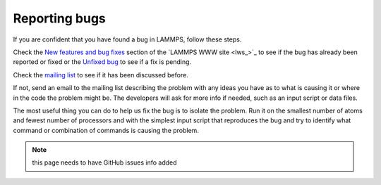 Reporting bugs
==============

If you are confident that you have found a bug in LAMMPS, follow these
steps.

Check the `New features and bug fixes <http://lammps.sandia.gov/bug.html>`_ section of the `LAMMPS WWW site <lws_>`_ to see if the bug has already been reported or fixed or the
`Unfixed bug <http://lammps.sandia.gov/unbug.html>`_ to see if a fix is
pending.

Check the `mailing list <http://lammps.sandia.gov/mail.html>`_ to see if
it has been discussed before.

If not, send an email to the mailing list describing the problem with
any ideas you have as to what is causing it or where in the code the
problem might be.  The developers will ask for more info if needed,
such as an input script or data files.

The most useful thing you can do to help us fix the bug is to isolate
the problem.  Run it on the smallest number of atoms and fewest number
of processors and with the simplest input script that reproduces the
bug and try to identify what command or combination of commands is
causing the problem.

.. note::

   this page needs to have GitHub issues info added
